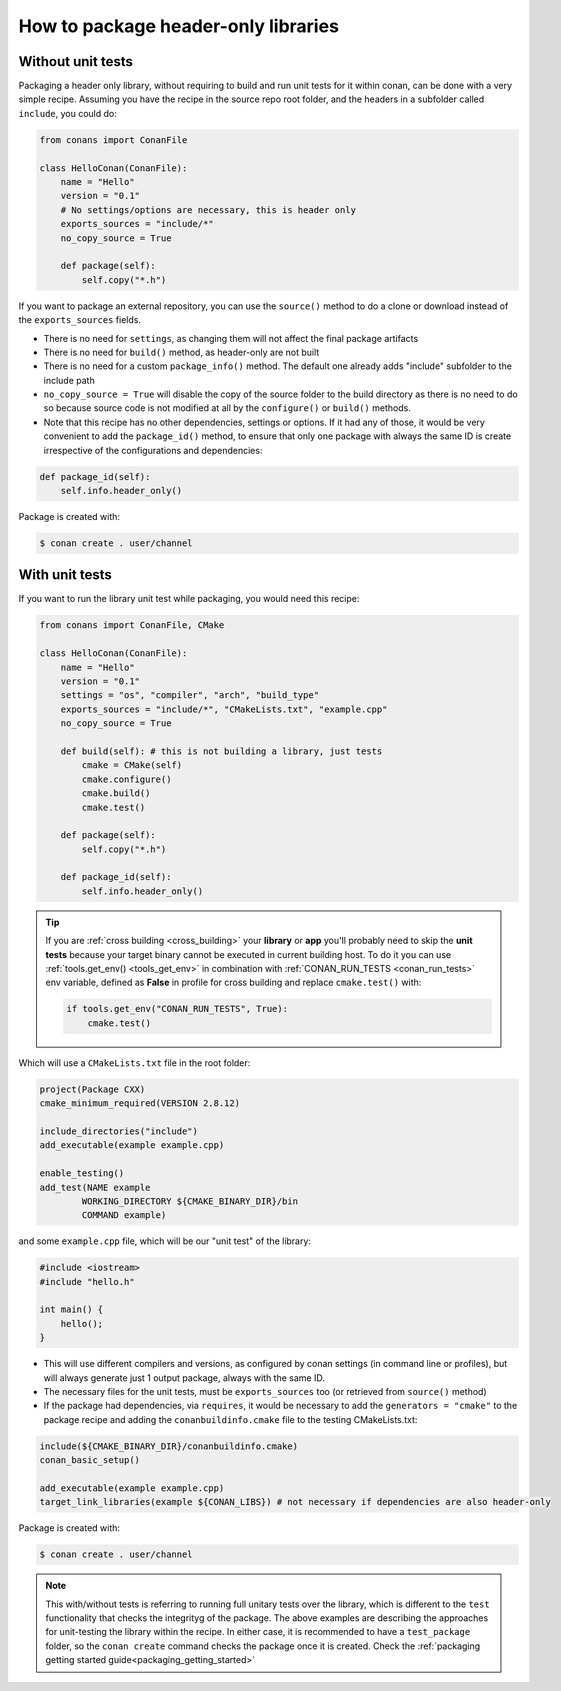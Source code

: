.. _header_only:

How to package header-only libraries
====================================

Without unit tests
------------------
Packaging a header only library, without requiring to build and run unit tests for it within conan, can be
done with a very simple recipe. Assuming you have the recipe in the source repo root folder, and the headers
in a subfolder called ``include``, you could do:

.. code-block:: python

    from conans import ConanFile

    class HelloConan(ConanFile):
        name = "Hello"
        version = "0.1"
        # No settings/options are necessary, this is header only
        exports_sources = "include/*"
        no_copy_source = True

        def package(self):
            self.copy("*.h")

If you want to package an external repository, you can use the ``source()`` method to do a clone or download
instead of the ``exports_sources`` fields.

- There is no need for ``settings``, as changing them will not affect the final package artifacts
- There is no need for ``build()`` method, as header-only are not built
- There is no need for a custom ``package_info()`` method. The default one already adds "include" subfolder
  to the include path
- ``no_copy_source = True`` will disable the copy of the source folder to the build directory as there is
  no need to do so because source code is not modified at all by the ``configure()`` or ``build()`` methods.
- Note that this recipe has no other dependencies, settings or options. If it had any of those, it would be very
  convenient to add the ``package_id()`` method, to ensure that only one package with always the same ID is
  create irrespective of the configurations and dependencies:

.. code-block:: python

    def package_id(self):
        self.info.header_only()

Package is created with:

.. code-block:: bash

    $ conan create . user/channel

With unit tests
---------------

If you want to run the library unit test while packaging, you would need this recipe:

.. code-block:: python

    from conans import ConanFile, CMake

    class HelloConan(ConanFile):
        name = "Hello"
        version = "0.1"
        settings = "os", "compiler", "arch", "build_type"
        exports_sources = "include/*", "CMakeLists.txt", "example.cpp"
        no_copy_source = True
        
        def build(self): # this is not building a library, just tests
            cmake = CMake(self)
            cmake.configure()
            cmake.build()
            cmake.test()
        
        def package(self):
            self.copy("*.h")

        def package_id(self):
            self.info.header_only()


.. tip::
    If you are :ref:`cross building <cross_building>` your **library** or **app** you'll probably need
    to skip the **unit tests** because your target binary cannot be executed in current building host.
    To do it you can use :ref:`tools.get_env() <tools_get_env>` in combination with
    :ref:`CONAN_RUN_TESTS <conan_run_tests>` env variable, defined as **False**
    in profile for cross building and replace ``cmake.test()`` with:

    .. code-block:: python

        if tools.get_env("CONAN_RUN_TESTS", True):
            cmake.test()

Which will use a ``CMakeLists.txt`` file in the root folder:

.. code-block:: cmake

    project(Package CXX)
    cmake_minimum_required(VERSION 2.8.12)

    include_directories("include")
    add_executable(example example.cpp)

    enable_testing()
    add_test(NAME example
            WORKING_DIRECTORY ${CMAKE_BINARY_DIR}/bin
            COMMAND example)

and some ``example.cpp`` file, which will be our "unit test" of the library:

.. code-block:: cpp

    #include <iostream>
    #include "hello.h"

    int main() {
        hello();
    }


- This will use different compilers and versions, as configured by conan settings (in command line or
  profiles), but will always generate just 1 output package, always with the same ID.
- The necessary files for the unit tests, must be ``exports_sources`` too (or retrieved from ``source()`` method)
- If the package had dependencies, via ``requires``, it would be necessary to add the ``generators = "cmake"``
  to the package recipe and adding the ``conanbuildinfo.cmake`` file to the testing CMakeLists.txt:

.. code-block:: cmake

    include(${CMAKE_BINARY_DIR}/conanbuildinfo.cmake)
    conan_basic_setup()

    add_executable(example example.cpp)
    target_link_libraries(example ${CONAN_LIBS}) # not necessary if dependencies are also header-only

Package is created with:

.. code-block:: bash

    $ conan create . user/channel


.. note::

    This with/without tests is referring to running full unitary tests over the library, which is different
    to the ``test`` functionality that checks the integrityg of the package.
    The above examples are describing the approaches for unit-testing the library within the recipe.
    In either case, it is recommended to have a ``test_package`` folder, so the ``conan create``
    command checks the package once it is created.
    Check the :ref:`packaging getting started guide<packaging_getting_started>`